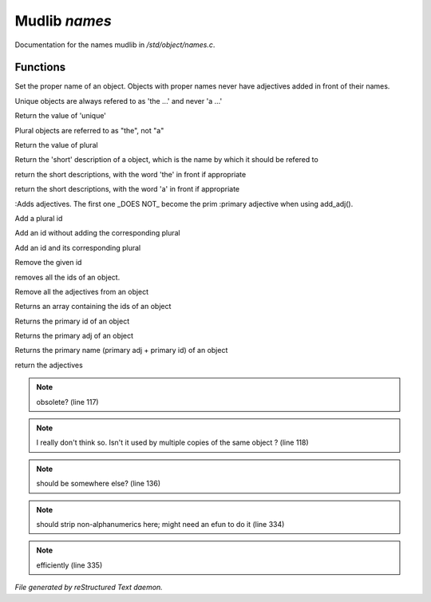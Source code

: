 ***************
Mudlib *names*
***************

Documentation for the names mudlib in */std/object/names.c*.

Functions
=========



.. c:function:: nomask void set_proper_name(string str)

Set the proper name of an object.  Objects with proper names never have
adjectives added in front of their names.



.. c:function:: void set_unique(int x)

Unique objects are always refered to as 'the ...' and never 'a ...'



.. c:function:: int query_unique()

Return the value of 'unique'



.. c:function:: void set_plural( int x )

Plural objects are referred to as "the", not "a"



.. c:function:: int query_plural()

Return the value of plural



.. c:function:: string short()

Return the 'short' description of a object, which is the name by which
it should be refered to



.. c:function:: string the_short()

return the short descriptions, with the word 'the' in front if appropriate



.. c:function:: string a_short()

return the short descriptions, with the word 'a' in front if appropriate



.. c:function:: add_adj(string *adj... )

:Adds adjectives.  The first one _DOES NOT_ become the prim
:primary adjective when using add_adj().



.. c:function:: void add_plural( string *plural... )

Add a plural id



.. c:function:: void add_id_no_plural( string *id... )

Add an id without adding the corresponding plural



.. c:function:: void add_id( string *id... )

Add an id and its corresponding plural



.. c:function:: void remove_id( string *id... )

Remove the given id



.. c:function:: void clear_id()

removes all the ids of an object.



.. c:function:: void clear_adj()

Remove all the adjectives from an object



.. c:function:: string *query_id()

Returns an array containing the ids of an object



.. c:function:: string query_primary_id()

Returns the primary id of an object



.. c:function:: string query_primary_adj()

Returns the primary adj of an object



.. c:function:: string query_primary_name()

Returns the primary name (primary adj + primary id) of an object



.. c:function:: string *query_adj()

return the adjectives

.. note:: obsolete? (line 117)
.. note:: I really don't think so.  Isn't it used by multiple copies of the same object ? (line 118)
.. note:: should be somewhere else? (line 136)
.. note:: should strip non-alphanumerics here; might need an efun to do it (line 334)
.. note:: efficiently (line 335)

*File generated by reStructured Text daemon.*
